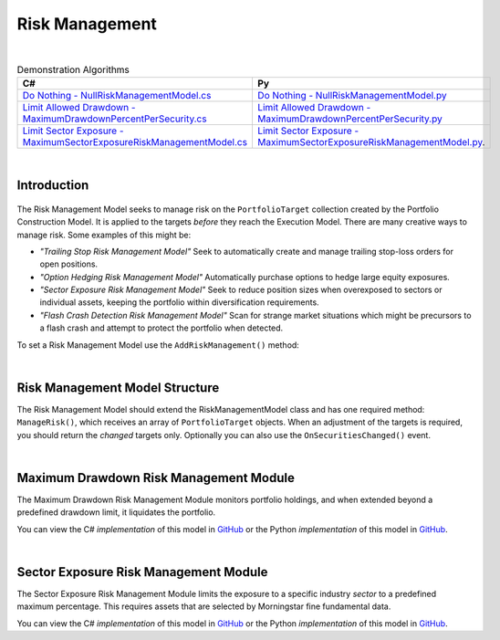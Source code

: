.. _algorithm-framework-risk-management:

===============
Risk Management
===============

|

.. list-table:: Demonstration Algorithms
   :header-rows: 1

   * - C#
     - Py
   * - `Do Nothing - NullRiskManagementModel.cs <https://github.com/QuantConnect/Lean/blob/master/Algorithm/Risk/NullRiskManagementModel.cs>`_
     - `Do Nothing - NullRiskManagementModel.py <https://github.com/QuantConnect/Lean/blob/master/Algorithm/Risk/NullRiskManagementModel.py>`_
   * - `Limit Allowed Drawdown - MaximumDrawdownPercentPerSecurity.cs <https://github.com/QuantConnect/Lean/blob/master/Algorithm.Framework/Risk/MaximumDrawdownPercentPerSecurity.cs>`_
     - `Limit Allowed Drawdown - MaximumDrawdownPercentPerSecurity.py <https://github.com/QuantConnect/Lean/blob/master/Algorithm.Framework/Risk/MaximumDrawdownPercentPerSecurity.py>`_
   * - `Limit Sector Exposure - MaximumSectorExposureRiskManagementModel.cs <https://github.com/QuantConnect/Lean/blob/master/Algorithm.Framework/Risk/MaximumSectorExposureRiskManagementModel.cs>`_
     - `Limit Sector Exposure - MaximumSectorExposureRiskManagementModel.py <https://github.com/QuantConnect/Lean/blob/master/Algorithm.Framework/Risk/MaximumSectorExposureRiskManagementModel.py>`_.

|

Introduction
============

.. figure:: https://cdn.quantconnect.com/web/i/docs/algorithm-framework/risk-management.png

The Risk Management Model seeks to manage risk on the ``PortfolioTarget`` collection created by the Portfolio Construction Model. It is applied to the targets *before* they reach the Execution Model. There are many creative ways to manage risk. Some examples of this might be:

* *"Trailing Stop Risk Management Model"* Seek to automatically create and manage trailing stop-loss orders for open positions.
* *"Option Hedging Risk Management Model"* Automatically purchase options to hedge large equity exposures.
* *"Sector Exposure Risk Management Model"* Seek to reduce position sizes when overexposed to sectors or individual assets, keeping the portfolio within diversification requirements.
* *"Flash Crash Detection Risk Management Model"* Scan for strange market situations which might be precursors to a flash crash and attempt to protect the portfolio when detected.

To set a Risk Management Model use the ``AddRiskManagement()`` method:

.. tabs::

   .. code-tab:: c#

        // Setting a risk management model
        AddRiskManagement( new NullRiskManagementModel() );

   .. code-tab:: py

         # Setting a risk management model
        self.AddRiskManagement( NullRiskManagementModel() )

|

Risk Management Model Structure
===============================


The Risk Management Model should extend the RiskManagementModel class and has one required method: ``ManageRisk()``, which receives an array of ``PortfolioTarget`` objects. When an adjustment of the targets is required, you should return the *changed* targets only. Optionally you can also use the ``OnSecuritiesChanged()`` event.

.. tabs::

   .. code-tab:: c#

        class MaximumDrawdownPerSecurity : RiskManagementModel
        {
            // Adjust the portfolio targets and return them. If no changes emit nothing.
            List<PortfolioTarget> ManageRisk(QCAlgorithmFramework algorithm, PortfolioTarget[] targets)      {
            }

            // Optional: Be notified when securities change
            void OnSecuritiesChanged(QCAlgorithmFramework algorithm, SecurityChanges changes)
            {
            }
        }

   .. code-tab:: py

        class MaximumDrawdownPerSecurity(RiskManagementModel):
            # Adjust the portfolio targets and return them. If no changes emit nothing.
            def ManageRisk(self, algorithm, targets):
                return []

            # Optional: Be notified when securities change
            def OnSecuritiesChanged(self, algorithm, changes):
                pass

|

Maximum Drawdown Risk Management Module
=======================================

The Maximum Drawdown Risk Management Module monitors portfolio holdings, and when extended beyond a predefined drawdown limit, it liquidates the portfolio.

You can view the C# *implementation* of this model in `GitHub <https://github.com/QuantConnect/Lean/blob/master/Algorithm.Framework/Risk/MaximumDrawdownPercentPerSecurity.cs>`_ or the Python *implementation* of this model in `GitHub <https://github.com/QuantConnect/Lean/blob/master/Algorithm.Framework/Risk/MaximumDrawdownPercentPerSecurity.py>`_.

|

Sector Exposure Risk Management Module
======================================

The Sector Exposure Risk Management Module limits the exposure to a specific industry *sector* to a predefined maximum percentage. This requires assets that are selected by Morningstar fine fundamental data.

You can view the C# *implementation* of this model in `GitHub <https://github.com/QuantConnect/Lean/blob/master/Algorithm.Framework/Risk/MaximumSectorExposureRiskManagementModel.cs>`_ or the Python *implementation* of this model in `GitHub <https://github.com/QuantConnect/Lean/blob/master/Algorithm.Framework/Risk/MaximumSectorExposureRiskManagementModel.py>`_.
